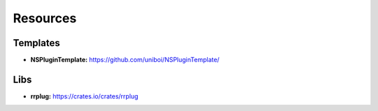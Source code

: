 Resources
=========

Templates
---------
* **NSPluginTemplate:** https://github.com/uniboi/NSPluginTemplate/

Libs
----
* **rrplug:** https://crates.io/crates/rrplug
